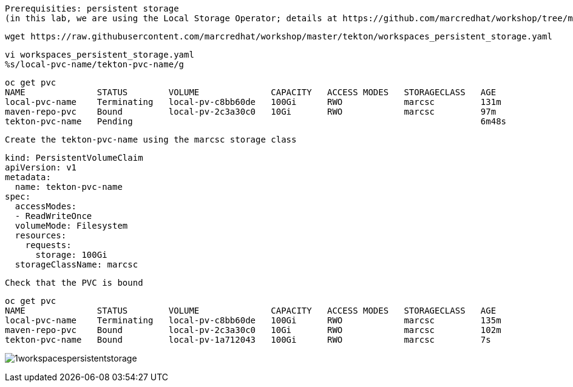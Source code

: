 

----
Prerequisities: persistent storage 
(in this lab, we are using the Local Storage Operator; details at https://github.com/marcredhat/workshop/tree/master/localstorageoperator
----

----
wget https://raw.githubusercontent.com/marcredhat/workshop/master/tekton/workspaces_persistent_storage.yaml
----

----
vi workspaces_persistent_storage.yaml
%s/local-pvc-name/tekton-pvc-name/g
----

----
oc get pvc
NAME              STATUS        VOLUME              CAPACITY   ACCESS MODES   STORAGECLASS   AGE
local-pvc-name    Terminating   local-pv-c8bb60de   100Gi      RWO            marcsc         131m
maven-repo-pvc    Bound         local-pv-2c3a30c0   10Gi       RWO            marcsc         97m
tekton-pvc-name   Pending                                                                    6m48s
----


----
Create the tekton-pvc-name using the marcsc storage class
----

----
kind: PersistentVolumeClaim
apiVersion: v1
metadata:
  name: tekton-pvc-name
spec:
  accessModes:
  - ReadWriteOnce
  volumeMode: Filesystem
  resources:
    requests:
      storage: 100Gi
  storageClassName: marcsc
----


----
Check that the PVC is bound
----

----  
oc get pvc
NAME              STATUS        VOLUME              CAPACITY   ACCESS MODES   STORAGECLASS   AGE
local-pvc-name    Terminating   local-pv-c8bb60de   100Gi      RWO            marcsc         135m
maven-repo-pvc    Bound         local-pv-2c3a30c0   10Gi       RWO            marcsc         102m
tekton-pvc-name   Bound         local-pv-1a712043   100Gi      RWO            marcsc         7s
----


image:../../images/1workspacespersistentstorage.png[title="Workspaces persistent storage 1"]
